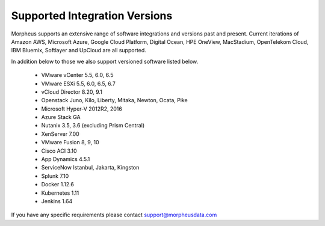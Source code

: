 Supported Integration Versions
===============================

Morpheus supports an extensive range of software integrations and versions past and present. Current iterations of Amazon AWS, Microsoft Azure, Google Cloud Platform, Digital Ocean, HPE OneView, MacStadium, OpenTelekom Cloud, IBM Bluemix, Softlayer and UpCloud are all supported.

In addition below to those we also support versioned software listed below.

  * VMware vCenter      5.5, 6.0, 6.5
  * VMware ESXi         5.5, 6.0, 6.5, 6.7
  * vCloud Director     8.20, 9.1
  * Openstack           Juno, Kilo, Liberty, Mitaka, Newton, Ocata, Pike
  * Microsoft Hyper-V   2012R2, 2016
  * Azure Stack         GA
  * Nutanix             3.5, 3.6 (excluding Prism Central)
  * XenServer           7.00
  * VMware Fusion       8, 9, 10
  * Cisco ACI           3.10
  * App Dynamics        4.5.1
  * ServiceNow          Istanbul, Jakarta, Kingston
  * Splunk              7.10
  * Docker              1.12.6
  * Kubernetes          1.11
  * Jenkins             1.64

If you have any specific requirements please contact support@morpheusdata.com
